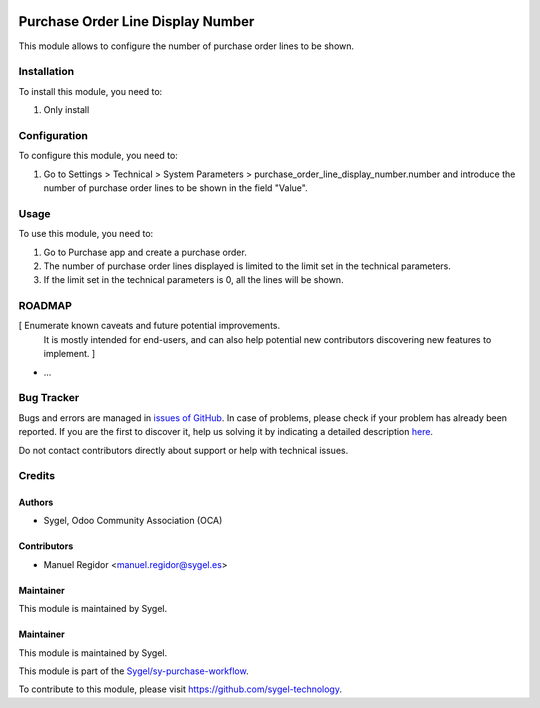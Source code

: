 .. image:: https://img.shields.io/badge/licence-AGPL--3-blue.svg
  :target: http://www.gnu.org/licenses/agpl
  :alt: License: AGPL-3

==================================
Purchase Order Line Display Number
==================================

This module allows to configure the number of purchase order lines to be shown.


Installation
============

To install this module, you need to:

#. Only install


Configuration
=============

To configure this module, you need to:

#. Go to Settings > Technical > System Parameters > purchase_order_line_display_number.number and introduce the number of purchase order lines to be shown in the field "Value".


Usage
=====

To use this module, you need to:

#. Go to Purchase app and create a purchase order.
#. The number of purchase order lines displayed is limited to the limit set in the technical parameters.
#. If the limit set in the technical parameters is 0, all the lines will be shown.


ROADMAP
=======

[ Enumerate known caveats and future potential improvements.
  It is mostly intended for end-users, and can also help
  potential new contributors discovering new features to implement. ]

* ...


Bug Tracker
===========

Bugs and errors are managed in `issues of GitHub <https://github.com/sygel-technology/sy-purchase-workflow/issues>`_.
In case of problems, please check if your problem has already been
reported. If you are the first to discover it, help us solving it by indicating
a detailed description `here <https://github.com/sygel-technology/sy-purchase-workflow/issues/new>`_.

Do not contact contributors directly about support or help with technical issues.


Credits
=======

Authors
~~~~~~~

* Sygel, Odoo Community Association (OCA)


Contributors
~~~~~~~~~~~~

* Manuel Regidor <manuel.regidor@sygel.es>


Maintainer
~~~~~~~~~~

This module is maintained by Sygel.

Maintainer
~~~~~~~~~~

This module is maintained by Sygel.

.. image:: https://www.sygel.es/logo.png
   :alt: Sygel
   :target: https://www.sygel.es

This module is part of the `Sygel/sy-purchase-workflow <https://github.com/sygel-technology/sy-purchase-workflow>`_.

To contribute to this module, please visit https://github.com/sygel-technology.
